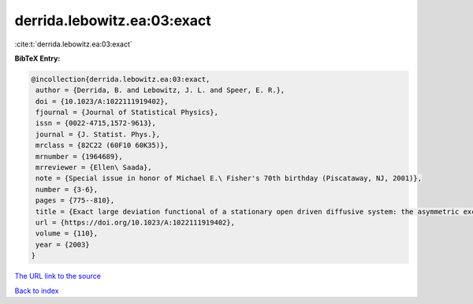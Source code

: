 derrida.lebowitz.ea:03:exact
============================

:cite:t:`derrida.lebowitz.ea:03:exact`

**BibTeX Entry:**

.. code-block:: bibtex

   @incollection{derrida.lebowitz.ea:03:exact,
    author = {Derrida, B. and Lebowitz, J. L. and Speer, E. R.},
    doi = {10.1023/A:1022111919402},
    fjournal = {Journal of Statistical Physics},
    issn = {0022-4715,1572-9613},
    journal = {J. Statist. Phys.},
    mrclass = {82C22 (60F10 60K35)},
    mrnumber = {1964689},
    mrreviewer = {Ellen\ Saada},
    note = {Special issue in honor of Michael E.\ Fisher's 70th birthday (Piscataway, NJ, 2001)},
    number = {3-6},
    pages = {775--810},
    title = {Exact large deviation functional of a stationary open driven diffusive system: the asymmetric exclusion process},
    url = {https://doi.org/10.1023/A:1022111919402},
    volume = {110},
    year = {2003}
   }
`The URL link to the source <ttps://doi.org/10.1023/A:1022111919402}>`_


`Back to index <../By-Cite-Keys.html>`_
